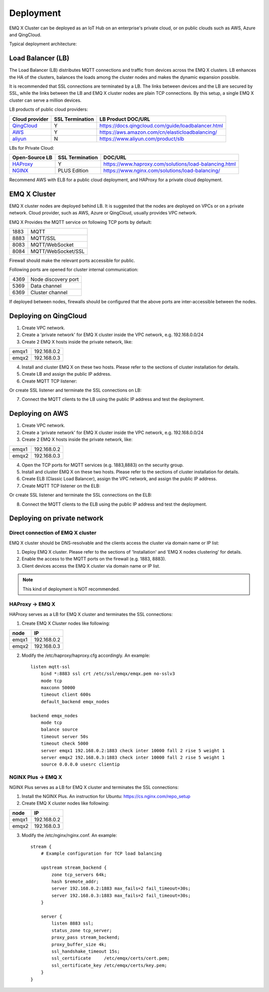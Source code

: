 
.. _deployment:

==========
Deployment
==========

EMQ X Cluster can be deployed as an IoT Hub on an enterprise's private cloud, or on public clouds such as AWS, Azure and QingCloud.

Typical deployment architecture:

.. image:: _static/images/deploy_1.png

------------------
Load Balancer (LB)
------------------

The Load Balancer (LB) distributes MQTT connections and traffic from devices across the EMQ X clusters. LB enhances the HA of the clusters, balances the loads among the cluster nodes and makes the dynamic expansion possible.

It is recommended that SSL connections are terminated by a LB. The links between devices and the LB are secured by SSL, while the links between the LB and EMQ X cluster nodes are plain TCP connections. By this setup, a single EMQ X cluster can serve a million devices.

LB products of public cloud providers:

+---------------+-----------------+----------------------------------------------------+
| Cloud provider| SSL Termination | LB Product DOC/URL                                 |
+===============+=================+====================================================+
| `QingCloud`_  | Y               | https://docs.qingcloud.com/guide/loadbalancer.html |
+---------------+-----------------+----------------------------------------------------+
| `AWS`_        | Y               | https://aws.amazon.com/cn/elasticloadbalancing/    |
+---------------+-----------------+----------------------------------------------------+
| `aliyun`_     | N               | https://www.aliyun.com/product/slb                 |
+---------------+-----------------+----------------------------------------------------+

LBs for Private Cloud:

+----------------+-----------------+------------------------------------------------------+
| Open-Source LB | SSL Termination | DOC/URL                                              |
+================+=================+======================================================+
| `HAProxy`_     | Y               | https://www.haproxy.com/solutions/load-balancing.html|
+----------------+-----------------+------------------------------------------------------+
| `NGINX`_       | PLUS Edition    | https://www.nginx.com/solutions/load-balancing/      |
+----------------+-----------------+------------------------------------------------------+

Recommend AWS with ELB for a public cloud deployment, and HAProxy for a private cloud deployment.

-------------
EMQ X Cluster
-------------

EMQ X cluster nodes are deployed behind LB. It is suggested that the nodes are deployed on VPCs or on a private network. Cloud provider, such as AWS, Azure or QingCloud, usually provides VPC network.

EMQ X Provides the MQTT service on following TCP ports by default:

+-----------+-----------------------------------+
| 1883      | MQTT                              |
+-----------+-----------------------------------+
| 8883      | MQTT/SSL                          |
+-----------+-----------------------------------+
| 8083      | MQTT/WebSocket                    |
+-----------+-----------------------------------+
| 8084      | MQTT/WebSocket/SSL                |
+-----------+-----------------------------------+

Firewall should make the relevant ports accessible for public.

Following ports are opened for cluster internal communication:

+-----------+-----------------------------------+
| 4369      | Node discovery port               |
+-----------+-----------------------------------+
| 5369      | Data channel                      |
+-----------+-----------------------------------+
| 6369      | Cluster channel                   |
+-----------+-----------------------------------+

If deployed between nodes, firewalls should be configured that the above ports are inter-accessible between the nodes.

-----------------------
Deploying on QingCloud
-----------------------

1. Create VPC network.

2. Create a 'private network' for EMQ X cluster inside the VPC network, e.g. 192.168.0.0/24

3. Create 2 EMQ X hosts inside the private network, like:

+-------+-------------+
| emqx1 | 192.168.0.2 |
+-------+-------------+
| emqx2 | 192.168.0.3 |
+-------+-------------+

4. Install and cluster EMQ X on these two hosts. Please refer to the sections of cluster installation for details.

5. Create LB and assign the public IP address.

6. Create MQTT TCP listener:

.. image:: _static/images/deploy_2.png

Or create SSL listener and terminate the SSL connections on LB:

.. image:: _static/images/deploy_3.png

7. Connect the MQTT clients to the LB using the public IP address and test the deployment.

----------------
Deploying on AWS
----------------

1. Create VPC network.

2. Create a 'private network' for EMQ X cluster inside the VPC network, e.g. 192.168.0.0/24

3. Create 2 EMQ X hosts inside the private network, like:

+-------+-------------+
| emqx1 | 192.168.0.2 |
+-------+-------------+
| emqx2 | 192.168.0.3 |
+-------+-------------+

4. Open the TCP ports for MQTT services (e.g. 1883,8883) on the security group.

5. Install and cluster EMQ X on these two hosts. Please refer to the sections of cluster installation for details.

6. Create ELB (Classic Load Balancer), assign the VPC network, and assign the public IP address.

7. Create MQTT TCP listener on the ELB:

.. image:: _static/images/deploy_4.png

Or create SSL listener and terminate the SSL connections on the ELB:

.. image:: _static/images/deploy_5.png

8. Connect the MQTT clients to the ELB using the public IP address and test the deployment.

----------------------------
Deploying on private network
----------------------------

Direct connection of EMQ X cluster
----------------------------------

EMQ X cluster should be DNS-resolvable and the clients access the cluster via domain name or IP list:

1. Deploy EMQ X cluster. Please refer to the sections of 'Installation' and 'EMQ X nodes clustering' for details.

2. Enable the access to the MQTT ports on the firewall (e.g. 1883, 8883).

3. Client devices access the EMQ X cluster via domain name or IP list.

.. NOTE:: This kind of deployment is NOT recommended.

HAProxy -> EMQ X
----------------

HAProxy serves as a LB for EMQ X cluster and terminates the SSL connections:

1. Create EMQ X Cluster nodes like following:

+-------+-------------+
| node  | IP          |
+=======+=============+
| emqx1 | 192.168.0.2 |
+-------+-------------+
| emqx2 | 192.168.0.3 |
+-------+-------------+

2. Modify the /etc/haproxy/haproxy.cfg accordingly.
   An example::

    listen mqtt-ssl
        bind *:8883 ssl crt /etc/ssl/emqx/emqx.pem no-sslv3
        mode tcp
        maxconn 50000
        timeout client 600s
        default_backend emqx_nodes

    backend emqx_nodes
        mode tcp
        balance source
        timeout server 50s
        timeout check 5000
        server emqx1 192.168.0.2:1883 check inter 10000 fall 2 rise 5 weight 1
        server emqx2 192.168.0.3:1883 check inter 10000 fall 2 rise 5 weight 1
        source 0.0.0.0 usesrc clientip

NGINX Plus -> EMQ X
-------------------

NGINX Plus serves as a LB for EMQ X cluster and terminates the SSL connections:

1. Install the NGINX Plus. An instruction for Ubuntu: https://cs.nginx.com/repo_setup

2. Create EMQ X cluster nodes like following:

+-------+-------------+
| node  | IP          |
+=======+=============+
| emqx1 | 192.168.0.2 |
+-------+-------------+
| emqx2 | 192.168.0.3 |
+-------+-------------+

3. Modify the /etc/nginx/nginx.conf.
   An example::

    stream {
        # Example configuration for TCP load balancing

        upstream stream_backend {
            zone tcp_servers 64k;
            hash $remote_addr;
            server 192.168.0.2:1883 max_fails=2 fail_timeout=30s;
            server 192.168.0.3:1883 max_fails=2 fail_timeout=30s;
        }

        server {
            listen 8883 ssl;
            status_zone tcp_server;
            proxy_pass stream_backend;
            proxy_buffer_size 4k;
            ssl_handshake_timeout 15s;
            ssl_certificate     /etc/emqx/certs/cert.pem;
            ssl_certificate_key /etc/emqx/certs/key.pem;
        }
    }

.. _qingcloud:  https://qingcloud.com
.. _AWS:        https://aws.amazon.com
.. _aliyun:     https://www.aliyun.com
.. _HAProxy:    https://www.haproxy.org
.. _NGINX:      https://www.nginx.com


